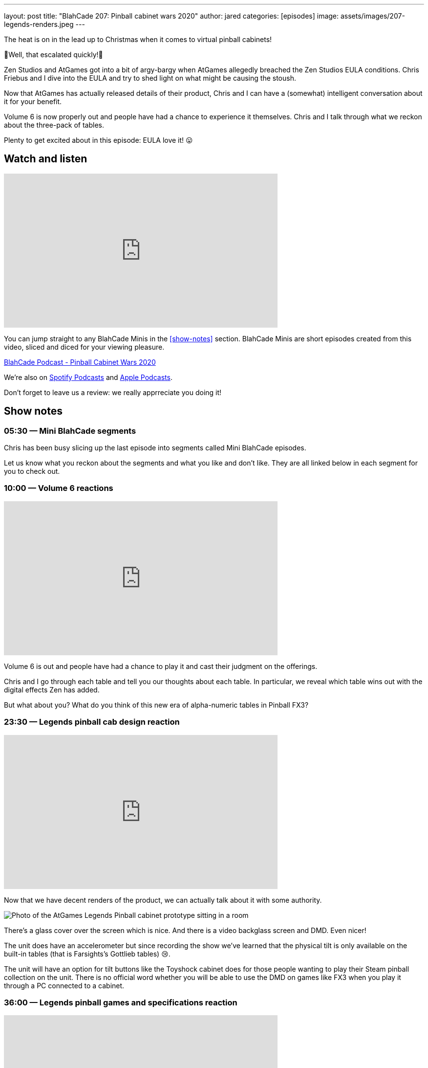 ---
layout: post
title:  "BlahCade 207: Pinball cabinet wars 2020"
author: jared
categories: [episodes]
image: assets/images/207-legends-renders.jpeg
---

The heat is on in the lead up to Christmas when it comes to virtual pinball cabinets!

👀Well, that escalated quickly!👀

Zen Studios and AtGames got into a bit of argy-bargy when AtGames allegedly breached the Zen Studios EULA conditions. 
Chris Friebus and I dive into the EULA and try to shed light on what might be causing the stoush.

Now that AtGames has actually released details of their product, Chris and I can have a (somewhat) intelligent conversation about it for your benefit.

Volume 6 is now properly out and people have had a chance to experience it themselves. 
Chris and I talk through what we reckon about the three-pack of tables.

Plenty to get excited about in this episode: EULA love it! 😛

== Watch and listen

video::jt_q174Ys5Q[youtube, width=560, height=315]

You can jump straight to any BlahCade Minis in the <<show-notes>> section.
BlahCade Minis are short episodes created from this video, sliced and diced for your viewing pleasure.

++++
<a href="https://shoutengine.com/BlahCadePodcast/pinball-cabinet-wars-2020-97312" data-width="100%" class="shoutEngineEmbed">
BlahCade Podcast - Pinball Cabinet Wars 2020
</a><script type="text/javascript" src="https://shoutengine.com/embed/embed.js"></script>
++++

We’re also on https://open.spotify.com/show/4YA3cs49xLqcNGhFdXUCQj[Spotify Podcasts] and https://podcasts.apple.com/au/podcast/blahcade-podcast/id1039748922[Apple Podcasts]. 

Don't forget to leave us a review: we really apprreciate you doing it!

== Show notes

=== 05:30 — Mini BlahCade segments

Chris has been busy slicing up the last episode into segments called Mini BlahCade episodes.

Let us know what you reckon about the segments and what you like and don’t like.
They are all linked below in each segment for you to check out.

=== 10:00 — Volume 6 reactions

video::UXotAyrTlRA[youtube, width=560, height=315]

Volume 6 is out and people have had a chance to play it and cast their judgment on the offerings.

Chris and I go through each table and tell you our thoughts about each table.
In particular, we reveal which table wins out with the digital effects Zen has added.

But what about you? 
What do you think of this new era of alpha-numeric tables in Pinball FX3?

=== 23:30 — Legends pinball cab design reaction

video::Y8UDUfBNMIo[youtube, width=560, height=315]

Now that we have decent renders of the product, we can actually talk about it with some authority.

image::207-legends-renders.jpeg[Photo of the AtGames Legends Pinball cabinet prototype sitting in a room]

There’s a glass cover over the screen which is nice. 
And there is a video backglass screen and DMD. 
Even nicer!

The unit does have an accelerometer but since recording the show we’ve learned that the physical tilt is only available on the built-in tables (that is Farsights’s Gottlieb tables) 😢.

The unit will have an option for tilt buttons like the Toyshock cabinet does for those people wanting to play their Steam pinball collection on the unit.
There is no official word whether you will be able to use the DMD on games like FX3 when you play it through a PC connected to a cabinet.

=== 36:00 — Legends pinball games and specifications reaction

video::DWNXS3cmZ7k[youtube, width=560, height=315]

The cab will be running in 1080p in 60FPS, but that may only be for the native titles on the cabinet. 
That amounts to all Gottlieb and Alvin G tables, with the exception of Big Hurt and the EM version of El Dorado.

Eventually, the custom Taito tables will allegedly be running at these specs and will be offered as DLC items.
You can also stream Visual Pinball X (VPX) tables that are user-created.

The other advantage is that you get all the other AtGames ecosystem benefits: leaderboards and tournaments. 
And the BYOG and subscription game streaming services are available for a growing range of titles.

What many people are forgetting is that unless you can stream FX3 in portrait mode you’re going to be playing it in landscape orientation. 
Hopefully, there’s a way to set your BYOG HDMI streaming to portrait, otherwise it’s not going to be good.

=== 47:00 — You’ll love the EULA breakdown

video::hqlkG9ri7K0[youtube, width=560, height=315]

Zen swiftly released a statement once AtGames announced their product and Mel was kind enough to make sure no one misunderstood the intent of the official tweet.

https://twitter.com/Mel_G_Kirk/status/1319389811342540800?ref_src=twsrc%5Etfw[^]

That being said we couldn’t help go through the EULA, which you can read on http://blog.zenstudios.com/eula.html[^]. 
There is plenty of caveats in this chat relating to streaming games and heaps of other stuff that don’t seem to be in favor of anyone trying to use the AtGames platform to play FX3.

After we finish cross-examining the details of the EULA, we speculate on what the next steps for these companies could be regarding generation two of their products.

== Pinball FX3 Backbox Cabinet Mode Art 

Download as many as you want now for free!

.This Attack From Mars backbox is just one of the backbox art assets you can get for free for your digital pinball cabinet.
image::afm-backglass.png[Attack From Mars backglass image]

.Google Drive FX Box Preview
++++
<iframe src="https://drive.google.com/embeddedfolderview?id=1Xuo8wqpQvo7WqCPVAMEkHBouxbmxXPHb#grid" width="100%" height="480"></iframe>
++++

Don't forget to donate to the show if you use them in your build. 
And make sure you send us pics! 
